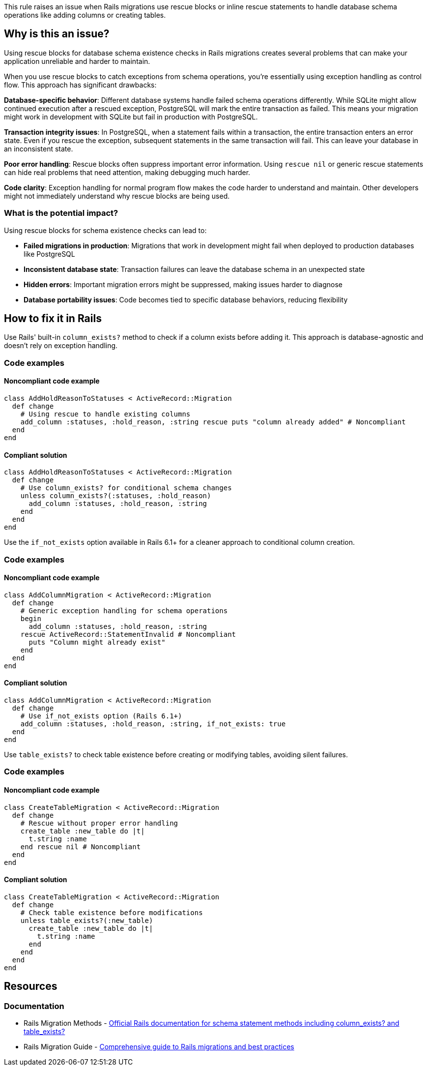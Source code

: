 This rule raises an issue when Rails migrations use rescue blocks or inline rescue statements to handle database schema operations like adding columns or creating tables.

== Why is this an issue?

Using rescue blocks for database schema existence checks in Rails migrations creates several problems that can make your application unreliable and harder to maintain.

When you use rescue blocks to catch exceptions from schema operations, you're essentially using exception handling as control flow. This approach has significant drawbacks:

*Database-specific behavior*: Different database systems handle failed schema operations differently. While SQLite might allow continued execution after a rescued exception, PostgreSQL will mark the entire transaction as failed. This means your migration might work in development with SQLite but fail in production with PostgreSQL.

*Transaction integrity issues*: In PostgreSQL, when a statement fails within a transaction, the entire transaction enters an error state. Even if you rescue the exception, subsequent statements in the same transaction will fail. This can leave your database in an inconsistent state.

*Poor error handling*: Rescue blocks often suppress important error information. Using `rescue nil` or generic rescue statements can hide real problems that need attention, making debugging much harder.

*Code clarity*: Exception handling for normal program flow makes the code harder to understand and maintain. Other developers might not immediately understand why rescue blocks are being used.

=== What is the potential impact?

Using rescue blocks for schema existence checks can lead to:

* *Failed migrations in production*: Migrations that work in development might fail when deployed to production databases like PostgreSQL
* *Inconsistent database state*: Transaction failures can leave the database schema in an unexpected state
* *Hidden errors*: Important migration errors might be suppressed, making issues harder to diagnose
* *Database portability issues*: Code becomes tied to specific database behaviors, reducing flexibility

== How to fix it in Rails

Use Rails' built-in `column_exists?` method to check if a column exists before adding it. This approach is database-agnostic and doesn't rely on exception handling.

=== Code examples

==== Noncompliant code example

[source,ruby,diff-id=1,diff-type=noncompliant]
----
class AddHoldReasonToStatuses < ActiveRecord::Migration
  def change
    # Using rescue to handle existing columns
    add_column :statuses, :hold_reason, :string rescue puts "column already added" # Noncompliant
  end
end
----

==== Compliant solution

[source,ruby,diff-id=1,diff-type=compliant]
----
class AddHoldReasonToStatuses < ActiveRecord::Migration
  def change
    # Use column_exists? for conditional schema changes
    unless column_exists?(:statuses, :hold_reason)
      add_column :statuses, :hold_reason, :string
    end
  end
end
----

Use the `if_not_exists` option available in Rails 6.1+ for a cleaner approach to conditional column creation.

=== Code examples

==== Noncompliant code example

[source,ruby,diff-id=2,diff-type=noncompliant]
----
class AddColumnMigration < ActiveRecord::Migration
  def change
    # Generic exception handling for schema operations
    begin
      add_column :statuses, :hold_reason, :string
    rescue ActiveRecord::StatementInvalid # Noncompliant
      puts "Column might already exist"
    end
  end
end
----

==== Compliant solution

[source,ruby,diff-id=2,diff-type=compliant]
----
class AddColumnMigration < ActiveRecord::Migration
  def change
    # Use if_not_exists option (Rails 6.1+)
    add_column :statuses, :hold_reason, :string, if_not_exists: true
  end
end
----

Use `table_exists?` to check table existence before creating or modifying tables, avoiding silent failures.

=== Code examples

==== Noncompliant code example

[source,ruby,diff-id=3,diff-type=noncompliant]
----
class CreateTableMigration < ActiveRecord::Migration
  def change
    # Rescue without proper error handling
    create_table :new_table do |t|
      t.string :name
    end rescue nil # Noncompliant
  end
end
----

==== Compliant solution

[source,ruby,diff-id=3,diff-type=compliant]
----
class CreateTableMigration < ActiveRecord::Migration
  def change
    # Check table existence before modifications
    unless table_exists?(:new_table)
      create_table :new_table do |t|
        t.string :name
      end
    end
  end
end
----

== Resources

=== Documentation

 * Rails Migration Methods - https://api.rubyonrails.org/classes/ActiveRecord/ConnectionAdapters/SchemaStatements.html[Official Rails documentation for schema statement methods including column_exists? and table_exists?]

 * Rails Migration Guide - https://guides.rubyonrails.org/active_record_migrations.html[Comprehensive guide to Rails migrations and best practices]
